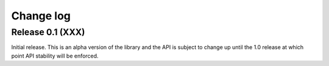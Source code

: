 .. _changelog:

==========
Change log
==========


Release 0.1 (XXX)
=================

Initial release. This is an alpha version of the library and the API is subject
to change up until the 1.0 release at which point API stability will be
enforced.

